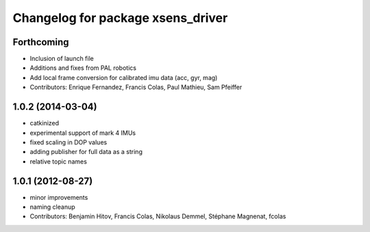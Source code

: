 ^^^^^^^^^^^^^^^^^^^^^^^^^^^^^^^^^^
Changelog for package xsens_driver
^^^^^^^^^^^^^^^^^^^^^^^^^^^^^^^^^^

Forthcoming
-----------
* Inclusion of launch file
* Additions and fixes from PAL robotics
* Add local frame conversion for calibrated imu data (acc, gyr, mag)
* Contributors: Enrique Fernandez, Francis Colas, Paul Mathieu, Sam Pfeiffer

1.0.2 (2014-03-04)
------------------
* catkinized
* experimental support of mark 4 IMUs
* fixed scaling in DOP values
* adding publisher for full data as a string
* relative topic names

1.0.1 (2012-08-27)
------------------
* minor improvements
* naming cleanup
* Contributors: Benjamin Hitov, Francis Colas, Nikolaus Demmel, Stéphane Magnenat, fcolas
